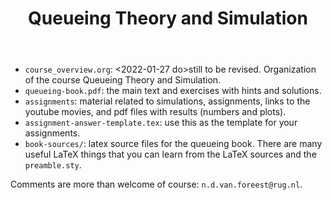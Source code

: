 #+TITLE: Queueing Theory and Simulation


- ~course_overview.org~: <2022-01-27 do>still to be revised. Organization of the course Queueing Theory and Simulation.
- ~queueing-book.pdf~: the main text and exercises with hints and solutions.
- ~assignments~: material related to simulations, assignments, links to the youtube movies, and pdf files with results (numbers and plots).
- ~assignment-answer-template.tex~: use this as the template for your assignments.
- ~book-sources/~: latex source files for the queueing book. There are many useful LaTeX things that you can learn from the LaTeX sources and the =preamble.sty=.

Comments  are more than welcome of course: =n.d.van.foreest@rug.nl=.

